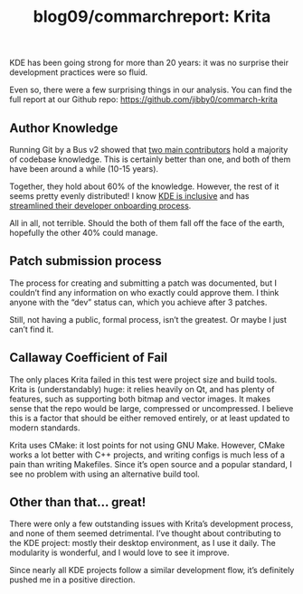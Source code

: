 #+TITLE: blog09/commarchreport: Krita
#+TAGS: hfoss

KDE has been going strong for more than 20 years: it was no surprise their development practices were so fluid.

Even so, there were a few surprising things in our analysis. You can find the full report at our Github repo: [[https://github.com/jibby0/commarch-krita]]

** Author Knowledge

Running Git by a Bus v2 showed that [[https://github.com/jibby0/commarch-krita/blob/master/gbabv2/author_tot_risk.svg][two main contributors]] hold a majority of
codebase knowledge. This is certainly better than one, and both of them have
been around a while (10-15 years).

Together, they hold about 60% of the knowledge. However, the rest of it seems
pretty evenly distributed! I know [[https://kde.org/code-of-conduct/][KDE is inclusive]] and has [[https://community.kde.org/Get_Involved/development][streamlined their
developer onboarding process]].

All in all, not terrible. Should the both of them fall off the face of the
earth, hopefully the other 40% could manage.

** Patch submission process

The process for creating and submitting a patch was documented, but I couldn’t
find any information on who exactly could approve them. I think anyone with the
“dev” status can, which you achieve after 3 patches.

Still, not having a public, formal process, isn’t the greatest. Or maybe I just
can’t find it.

** Callaway Coefficient of Fail

The only places Krita failed in this test were project size and build tools.
Krita is (understandably) huge: it relies heavily on Qt, and has plenty of
features, such as supporting both bitmap and vector images. It makes sense that
the repo would be large, compressed or uncompressed. I believe this is a factor
that should be either removed entirely, or at least updated to modern standards.

Krita uses CMake: it lost points for not using GNU Make. However, CMake works a lot better with C++ projects, and writing configs is much less of a pain than writing Makefiles. Since it’s open source and a popular standard, I see no problem with using an alternative build tool.

** Other than that... great!

There were only a few outstanding issues with Krita’s development process, and
none of them seemed detrimental. I’ve thought about contributing to the KDE
project: mostly their desktop environment, as I use it daily. The modularity is
wonderful, and I would love to see it improve.

Since nearly all KDE projects follow a similar development flow, it’s definitely
pushed me in a positive direction.
